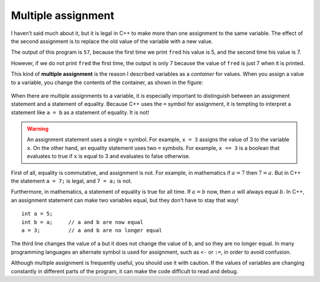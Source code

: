 Multiple assignment
-------------------

I haven’t said much about it, but it is legal in C++ to make more than
one assignment to the same variable. The effect of the second assignment
is to replace the old value of the variable with a new value.

.. activecode:: multiple_assignment_AC_1
  :language: cpp
  :caption: Multiple assignment

  The active code below reassigns ``fred`` from 5 to 7 and prints both values out.
  ~~~~
  #include <iostream>
  using namespace std;

  int main () {
      int fred = 5;
      cout << fred;
      fred = 7;
      cout << fred;
      return 0;
  }

The output of this program is ``57``, because the first time we print
``fred`` his value is 5, and the second time his value is 7.

.. activecode:: multiple_assignment_AC_2
  :language: cpp
  :caption: Multiple assignment

  The active code below reassigns ``fred`` from 5 to 7 without printing out the initial
  value.
  ~~~~
  #include <iostream>
  using namespace std;

  int main () {
      int fred = 5;
      fred = 7;
      cout << fred;
      return 0;
  }

However, if we do not print ``fred`` the first time, the output is only 7 because
the value of ``fred`` is just 7 when it is printed.

This kind of **multiple assignment** is the reason I described variables
as a *container* for values. When you assign a value to a variable, you
change the contents of the container, as shown in the figure:

.. figure:: Images/6.1image.png
   :scale: 50%
   :align: center
   :alt: image

When there are multiple assignments to a variable, it is especially
important to distinguish between an assignment statement and a statement
of equality. Because C++ uses the ``=`` symbol for assignment, it is
tempting to interpret a statement like ``a = b`` as a statement of
equality. It is not!

.. warning::
   An assignment statement uses a single ``=`` symbol. For example, ``x = 3``
   assigns the value of 3 to the variable ``x``. On the other hand, an equality
   statement uses two ``=`` symbols. For example, ``x == 3`` is a boolean that evaluates
   to true if ``x`` is equal to 3 and evaluates to false otherwise.

First of all, equality is commutative, and assignment is not. For
example, in mathematics if :math:`a = 7` then :math:`7 = a`. But in C++
the statement ``a = 7;`` is legal, and ``7 = a;`` is not.

Furthermore, in mathematics, a statement of equality is true for all
time. If :math:`a = b` now, then :math:`a` will always equal :math:`b`.
In C++, an assignment statement can make two variables equal, but they
don’t have to stay that way!

::

     int a = 5;
     int b = a;     // a and b are now equal
     a = 3;         // a and b are no longer equal

The third line changes the value of ``a`` but it does not change the
value of ``b``, and so they are no longer equal. In many programming
languages an alternate symbol is used for assignment, such as ``<-`` or
``:=``, in order to avoid confusion.

Although multiple assignment is frequently useful, you should use it
with caution. If the values of variables are changing constantly in
different parts of the program, it can make the code difficult to read
and debug.

.. dragndrop:: multiple_assignment_1
    :feedback: Try again!
    :match_1:  4=a|||Illegal
    :match_2: a==b|||Checking if a is equal to b
    :match_3: a=b|||Assigning a to the value of b
    :match_4: a=4|||Setting the value of a to 4

    Match the expression to the statement that best describes it.

.. mchoice:: multiple_assignment_2
   :answer_a: 10!1!
   :answer_b: 10 ! 1 !
   :answer_c: 10 ! 10 !
   :answer_d: 1!1!
   :correct: a
   :feedback_a: There are no spaces between the numbers.
   :feedback_b: Remember, in C++ spaces must be printed.
   :feedback_c: Carefully look at the values being assigned.
   :feedback_d: Carefully look at the values being assigned.

   What will print?

   .. code-block:: cpp

    #include <iostream>
    using namespace std;

    int main () {
      int x = 10;
      cout << x << "!";
      x = 1;
      cout << x << "!";
      return 0;
    }

.. mchoice:: multiple_assignment_3
   :answer_a: True
   :answer_b: False
   :answer_c: 0
   :answer_d: 1
   :correct: d
   :feedback_a: Remember that printing a boolean results in either 0 or 1.
   :feedback_b: Remember that printing a boolean results in either 0 or 1.
   :feedback_c: Is x equal to y?
   :feedback_d: x is equal to y, so the output is 1.

   What is the correct output?

   .. code-block:: cpp

    #include <iostream>
    using namespace std;

    int main () {
      int x = 0;
      x = 5;
      int y = x;
      y = 5;
      bool z = x == y;
      cout << z;
    }
